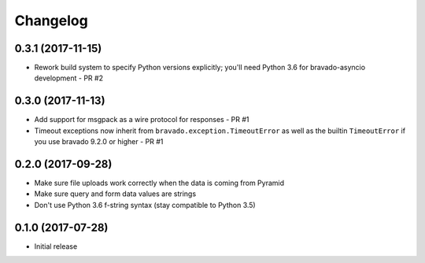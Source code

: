 Changelog
=========

0.3.1 (2017-11-15)
------------------
- Rework build system to specify Python versions explicitly; you'll need Python 3.6 for bravado-asyncio development - PR #2

0.3.0 (2017-11-13)
------------------
- Add support for msgpack as a wire protocol for responses - PR #1
- Timeout exceptions now inherit from ``bravado.exception.TimeoutError`` as well as the builtin ``TimeoutError`` if you
  use bravado 9.2.0 or higher - PR #1

0.2.0 (2017-09-28)
------------------
- Make sure file uploads work correctly when the data is coming from Pyramid
- Make sure query and form data values are strings
- Don't use Python 3.6 f-string syntax (stay compatible to Python 3.5)

0.1.0 (2017-07-28)
------------------
- Initial release
